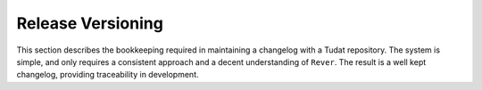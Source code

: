 
Release Versioning
==================

.. panels::
    :column: col-lg-12 p-0
    :header: text-secondary font-weight-bold

    :fa:`arrows-alt,mr-1` Learning Objective

    ^^^

    This section describes the processes and tools that go into the following
    executable command using Conda:

    .. code-block:: bash

        conda install tudatpy  # -c tudat-team

This section describes the bookkeeping required in maintaining a changelog
with a Tudat repository. The system is simple, and only requires a consistent
approach and a decent understanding of ``Rever``. The result is a well kept
changelog, providing traceability in development.

